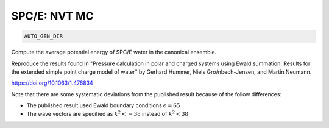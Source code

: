 SPC/E: NVT MC
**************************************************************************************

.. code-block:: bash

    AUTO_GEN_DIR

Compute the average potential energy of SPC/E water in the canonical ensemble.

Reproduce the results found in "Pressure calculation in polar and charged systems using Ewald summation: Results
for the extended simple point charge model of water" by Gerhard Hummer, Niels Gro/nbech-Jensen, and Martin Neumann.

https://doi.org/10.1063/1.476834

Note that there are some systematic deviations from the published result because of the follow differences:

* The published result used Ewald boundary conditions :math:`\epsilon=65`
* The wave vectors are specified as :math:`k^2 <= 38` instead of :math:`k^2 < 38`
